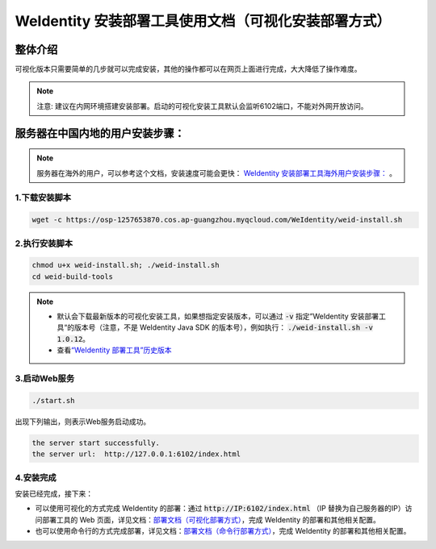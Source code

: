 .. role:: raw-html-m2r(raw)
   :format: html

.. _weidentity-installation-by-sourcecode:

WeIdentity 安装部署工具使用文档（可视化安装部署方式）
=====================================================

整体介绍
--------

可视化版本只需要简单的几步就可以完成安装，其他的操作都可以在网页上面进行完成，大大降低了操作难度。

.. note::
     注意: 建议在内网环境搭建安装部署。启动的可视化安装工具默认会监听6102端口，不能对外网开放访问。

服务器在中国内地的用户安装步骤：
---------------------------------


.. note::
     服务器在海外的用户，可以参考这个文档，安装速度可能会更快： `WeIdentity 安装部署工具海外用户安装步骤： <./weidentity-installation-by-web-overseas.html>`_ 。


1.下载安装脚本
"""""""""""""""

.. code-block:: shell

  wget -c https://osp-1257653870.cos.ap-guangzhou.myqcloud.com/WeIdentity/weid-install.sh


2.执行安装脚本
"""""""""""""""

.. code-block:: shell

  chmod u+x weid-install.sh; ./weid-install.sh
  cd weid-build-tools

.. note::
     - 默认会下载最新版本的可视化安装工具，如果想指定安装版本，可以通过 :code:`-v` 指定”WeIdentity 安装部署工具“的版本号（注意，不是 WeIdentity Java SDK 的版本号），例如执行： :code:`./weid-install.sh -v 1.0.12`。
     - 查看\ `“WeIdentity 部署工具”历史版本 <https://search.maven.org/artifact/com.webank/weid-build-tools>`_\

3.启动Web服务
""""""""""""""

.. code-block:: shell

  ./start.sh

出现下列输出，则表示Web服务启动成功。

.. code-block:: shell

    the server start successfully.
    the server url:  http://127.0.0.1:6102/index.html


4.安装完成
""""""""""""""

安装已经完成，接下来：

* 可以使用可视化的方式完成 WeIdentity 的部署：通过 :code:`http://IP:6102/index.html` （IP 替换为自己服务器的IP）访问部署工具的 Web 页面，详见文档：\ `部署文档（可视化部署方式） <./deploy-via-web.html>`_\，完成 WeIdentity 的部署和其他相关配置。

* 也可以使用命令行的方式完成部署，详见文档：\ `部署文档（命令行部署方式） <./deploy-via-commandline.html>`_\ ，完成 WeIdentity 的部署和其他相关配置。
